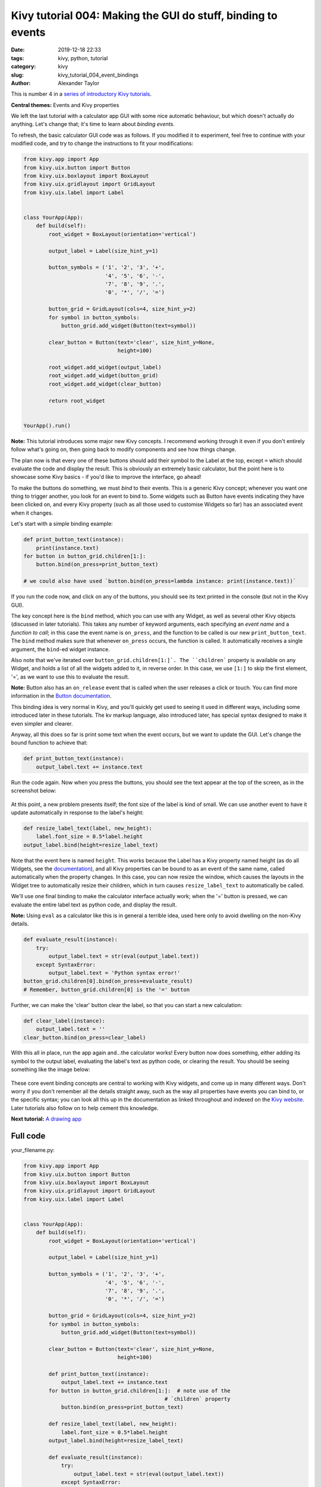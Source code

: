 Kivy tutorial 004: Making the GUI do stuff, binding to events
#############################################################

:date: 2019-12-18 22:33
:tags: kivy, python, tutorial
:category: kivy
:slug: kivy_tutorial_004_event_bindings
:author: Alexander Taylor

This is number 4 in a `series of introductory Kivy tutorials
<{filename}/pages/kivycrashcourse.rst>`__.

**Central themes:** Events and Kivy properties

We left the last tutorial with a calculator app GUI with some nice
automatic behaviour, but which doesn't actually do anything. Let's
change that; it's time to learn about *binding events*.

To refresh, the basic calculator GUI code was as follows. If you
modified it to experiment, feel free to continue with your modified
code, and try to change the instructions to fit your modifications:

.. code-block:: python

    from kivy.app import App
    from kivy.uix.button import Button
    from kivy.uix.boxlayout import BoxLayout
    from kivy.uix.gridlayout import GridLayout
    from kivy.uix.label import Label


    class YourApp(App):
        def build(self):
            root_widget = BoxLayout(orientation='vertical')

            output_label = Label(size_hint_y=1)

            button_symbols = ('1', '2', '3', '+',
                              '4', '5', '6', '-',
                              '7', '8', '9', '.',
                              '0', '*', '/', '=')

            button_grid = GridLayout(cols=4, size_hint_y=2)
            for symbol in button_symbols:
                button_grid.add_widget(Button(text=symbol))

            clear_button = Button(text='clear', size_hint_y=None,
                                  height=100)

            root_widget.add_widget(output_label)
            root_widget.add_widget(button_grid)
            root_widget.add_widget(clear_button)

            return root_widget


    YourApp().run()

**Note:** This tutorial introduces some major new Kivy concepts. I
recommend working through it even if you don't entirely follow what's
going on, then going back to modify components and see how things
change.

The plan now is that every one of these buttons should add their
symbol to the Label at the top, except ``=`` which should evaluate the
code and display the result. This is obviously an extremely basic
calculator, but the point here is to showcase some Kivy basics - if
you'd like to improve the interface, go ahead!

To make the buttons do something, we must *bind* to their events. This
is a generic Kivy concept; whenever you want one thing to trigger
another, you look for an event to bind to. Some widgets such as Button
have events indicating they have been clicked on, and every Kivy
property (such as all those used to customise Widgets so far) has an
associated event when it changes.

Let's start with a simple binding example:

.. code-block:: python

    def print_button_text(instance):
        print(instance.text)
    for button in button_grid.children[1:]:
        button.bind(on_press=print_button_text)

    # we could also have used `button.bind(on_press=lambda instance: print(instance.text))`

If you run the code now, and click on any of the buttons, you should
see its text printed in the console (but not in the Kivy GUI).

The key concept here is the ``bind`` method, which you can use
with any Widget, as well as several other Kivy objects (discussed in
later tutorials). This takes any number of keyword arguments, each
specifying an *event name* and a *function to call*; in this case the
event name is ``on_press``, and the function to be called is our
new ``print_button_text``. The ``bind`` method makes sure that
whenever ``on_press`` occurs, the function is called. It
automatically receives a single argument, the ``bind``-ed widget instance.

Also note that we've iterated over
``button_grid.children[1:]`. The ``children``` property is
available on any Widget, and holds a list of all the widgets added to
it, in reverse order. In this case, we use ``[1:]`` to skip the
first element, '=', as we want to use this to evaluate the result.

**Note:** Button also has an ``on_release`` event that is called when
the user releases a click or touch. You can find more information in
the `Button documentation
<https://kivy.org/docs/api-kivy.uix.button.html>`__.

This binding idea is very normal in Kivy, and you'll quickly get used
to seeing it used in different ways, including some introduced later
in these tutorials. The kv markup language, also introduced later,
has special syntax designed to make it even simpler and clearer.

Anyway, all this does so far is print some text when the event occurs,
but we want to update the GUI. Let's change the bound function to
achieve that:

.. code-block:: python

        def print_button_text(instance):
            output_label.text += instance.text

Run the code again. Now when you press the buttons, you should see the
text appear at the top of the screen, as in the screenshot below:

.. figure:: {filename}/media/kivy_text_tutorials/04_example_text.png
   :alt: Calculator text after number input
   :align: center
   :width: 400px


At this point, a new problem presents itself; the font size of the
label is kind of small. We can use another event to have it update
automatically in response to the label's height:

.. code-block:: python

        def resize_label_text(label, new_height):
            label.font_size = 0.5*label.height
        output_label.bind(height=resize_label_text)

Note that the event here is named ``height``. This works because the
Label has a Kivy property named height (as do all Widgets, see the
`documentation
<https://kivy.org/docs/api-kivy.uix.widget.html#kivy.uix.widget.Widget.height>`__),
and all Kivy properties can be bound to as an event of the same name,
called automatically when the property changes. In this case, you can
now resize the window, which causes the layouts in the Widget tree to
automatically resize their children, which in turn causes
``resize_label_text`` to automatically be called.

We'll use one final binding to make the calculator interface actually
work; when the '=' button is pressed, we can evaluate the entire label
text as python code, and display the result.

**Note:** Using ``eval`` as a calculator like this is in general a
terrible idea, used here only to avoid dwelling on the non-Kivy
details.

.. code-block:: python

        def evaluate_result(instance):
            try:
                output_label.text = str(eval(output_label.text))
            except SyntaxError:
                output_label.text = 'Python syntax error!'
        button_grid.children[0].bind(on_press=evaluate_result)
        # Remember, button_grid.children[0] is the '=' button

Further, we can make the 'clear' button clear the label, so that you
can start a new calculation:

.. code-block:: python

        def clear_label(instance):
            output_label.text = ''
        clear_button.bind(on_press=clear_label)

With this all in place, run the app again and...the calculator works!
Every button now does something, either adding its symbol to the
output label, evaluating the label's text as python code, or clearing
the result. You should be seeing something like the image below:

.. figure:: {filename}/media/kivy_text_tutorials/04_output.png
   :alt: Output for calculator app with number input
   :align: center
   :width: 400px

These core event binding concepts are central to working with Kivy
widgets, and come up in many different ways. Don't worry if you don't
remember all the details straight away, such as the way all properties
have events you can bind to, or the specific syntax; you can look all
this up in the documentation as linked throughout and indexed on the
`Kivy website <https://kivy.org/docs/api-kivy.html>`__. Later
tutorials also follow on to help cement this knowledge.

**Next tutorial:** `A drawing app <{filename}/kivy_text_tutorials/005.rst>`__

Full code
~~~~~~~~~

your_filename.py:

.. code-block:: python

    from kivy.app import App
    from kivy.uix.button import Button
    from kivy.uix.boxlayout import BoxLayout
    from kivy.uix.gridlayout import GridLayout
    from kivy.uix.label import Label


    class YourApp(App):
        def build(self):
            root_widget = BoxLayout(orientation='vertical')

            output_label = Label(size_hint_y=1)

            button_symbols = ('1', '2', '3', '+',
                              '4', '5', '6', '-',
                              '7', '8', '9', '.',
                              '0', '*', '/', '=')

            button_grid = GridLayout(cols=4, size_hint_y=2)
            for symbol in button_symbols:
                button_grid.add_widget(Button(text=symbol))

            clear_button = Button(text='clear', size_hint_y=None,
                                  height=100)

            def print_button_text(instance):
                output_label.text += instance.text
            for button in button_grid.children[1:]:  # note use of the
                                                 # `children` property
                button.bind(on_press=print_button_text)

            def resize_label_text(label, new_height):
                label.font_size = 0.5*label.height
            output_label.bind(height=resize_label_text)

            def evaluate_result(instance):
                try:
                    output_label.text = str(eval(output_label.text))
                except SyntaxError:
                    output_label.text = 'Python syntax error!'
            button_grid.children[0].bind(on_press=evaluate_result)

            def clear_label(instance):
                output_label.text = ''
            clear_button.bind(on_press=clear_label)

            root_widget.add_widget(output_label)
            root_widget.add_widget(button_grid)
            root_widget.add_widget(clear_button)

            return root_widget


    YourApp().run()

